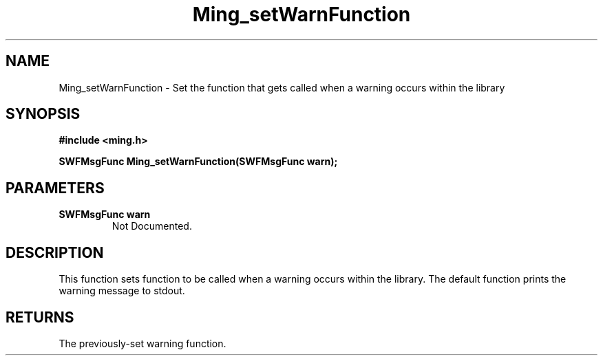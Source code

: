 .\" WARNING! THIS FILE WAS GENERATED AUTOMATICALLY BY c2man!
.\" DO NOT EDIT! CHANGES MADE TO THIS FILE WILL BE LOST!
.TH "Ming_setWarnFunction" 3 "1 September 2008" "c2man ming.c"
.SH "NAME"
Ming_setWarnFunction \- Set the function that gets called when a warning occurs within the library
.SH "SYNOPSIS"
.ft B
#include <ming.h>
.br
.sp
SWFMsgFunc Ming_setWarnFunction(SWFMsgFunc warn);
.ft R
.SH "PARAMETERS"
.TP
.B "SWFMsgFunc warn"
Not Documented.
.SH "DESCRIPTION"
This function sets function to be called when a warning occurs within the
library. The default function prints the warning message to stdout.
.SH "RETURNS"
The previously-set warning function.
